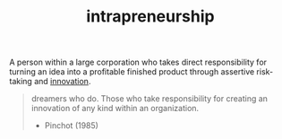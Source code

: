 :PROPERTIES:
:ID:       40bb4e06-4662-40a0-b8f8-e9d36242127a
:ROAM_ALIASES: intrapreneur
:END:
#+TITLE: intrapreneurship
#+hugo_lastmod: Time-stamp: <2022-05-09 08:13:31 wferreir>

A person within a large corporation who takes direct responsibility for turning
an idea into a profitable finished product through assertive risk-taking and
[[id:a700351d-3e7f-4ec6-a429-0bbd5ddcb8ef][innovation]].

#+begin_quote
dreamers who do. Those who take responsibility for creating an innovation of any kind within an organization.

- Pinchot (1985)
#+end_quote
